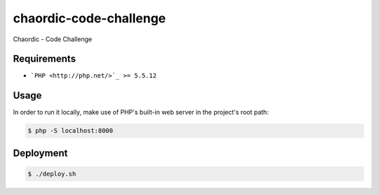 chaordic-code-challenge
==============

Chaordic - Code Challenge

Requirements
------------

- ```PHP <http://php.net/>`_ >= 5.5.12``

Usage
-----

In order to run it locally, make use of PHP's built-in web server in the
project's root path:

.. code-block:: bash

   $ php -S localhost:8000

Deployment
----------

.. code-block:: bash

   $ ./deploy.sh
